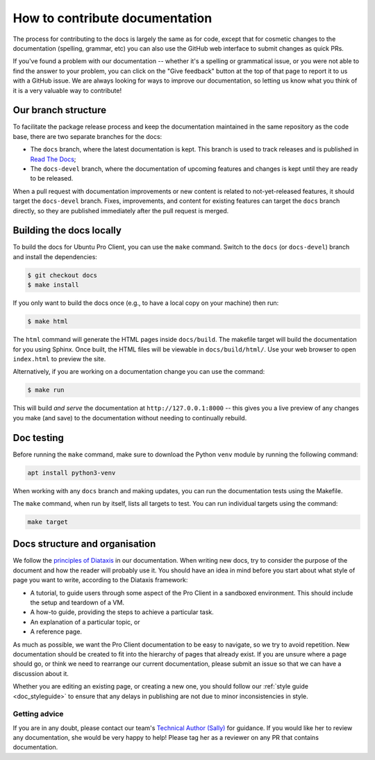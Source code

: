 .. _getting_started_docs:

How to contribute documentation
*******************************

The process for contributing to the docs is largely the same as for code,
except that for cosmetic changes to the documentation (spelling, grammar, etc)
you can also use the GitHub web interface to submit changes as quick PRs.

If you've found a problem with our documentation -- whether it's a spelling or
grammatical issue, or you were not able to find the answer to your problem,
you can click on the "Give feedback" button at the top of that page to report
it to us with a GitHub issue. We are always looking for ways to improve our
documentation, so letting us know what you think of it is a very valuable way
to contribute!

Our branch structure
====================

To facilitate the package release process and keep the documentation maintained
in the same repository as the code base, there are two separate branches for the
docs:

- The ``docs`` branch, where the latest documentation is kept. This branch is
  used to track releases and is published in
  `Read The Docs <https://canonical-ubuntu-pro-client.readthedocs-hosted.com/en/latest/>`_;
- The ``docs-devel`` branch, where the documentation of upcoming features and
  changes is kept until they are ready to be released.

When a pull request with documentation improvements or new content is related to
not-yet-released features, it should target the ``docs-devel`` branch. Fixes,
improvements, and content for existing features can target the ``docs`` branch
directly, so they are published immediately after the pull request is merged.

Building the docs locally
=========================

To build the docs for Ubuntu Pro Client, you can use the ``make`` command.
Switch to the ``docs`` (or ``docs-devel``) branch and install the dependencies:

.. code-block:: bash

   $ git checkout docs
   $ make install

If you only want to build the docs once (e.g., to have a local copy on your
machine) then run:

.. code-block:: bash

   $ make html

The ``html`` command will generate the HTML pages inside ``docs/build``.
The makefile target will build the documentation for you using Sphinx. Once
built, the HTML files will be viewable in ``docs/build/html/``. Use your web
browser to open ``index.html`` to preview the site.

Alternatively, if you are working on a documentation change you can use the
command:

.. code-block:: bash

   $ make run

This will build *and serve* the documentation at ``http://127.0.0.1:8000`` --
this gives you a live preview of any changes you make (and save) to the
documentation without needing to continually rebuild.

Doc testing
===========

Before running the ``make`` command, make sure to download the Python ``venv``
module by running the following command:

.. code-block:: bash

   apt install python3-venv

When working with any ``docs`` branch and making updates, you can run the
documentation tests using the Makefile.

The ``make`` command, when run by itself, lists all targets to test. You can
run individual targets using the command:

.. code-block:: bash

   make target

Docs structure and organisation
===============================

We follow the `principles of Diataxis <https://diataxis.fr/>`_ in our
documentation. When writing new docs, try to consider the purpose of the
document and how the reader will probably use it. You should have an idea in
mind before you start about what style of page you want to write, according to
the Diataxis framework:

* A tutorial, to guide users through some aspect of the Pro Client in a
  sandboxed environment. This should include the setup and teardown of a VM.
* A how-to guide, providing the steps to achieve a particular task.
* An explanation of a particular topic, or
* A reference page.

As much as possible, we want the Pro Client documentation to be easy to
navigate, so we try to avoid repetition. New documentation should be created to
fit into the hierarchy of pages that already exist. If you are unsure where a
page should go, or think we need to rearrange our current documentation,
please submit an issue so that we can have a discussion about it.

Whether you are editing an existing page, or creating a new one, you should
follow our :ref:`style guide <doc_styleguide>` to ensure that any delays in
publishing are not due to minor inconsistencies in style. 

Getting advice
--------------

If you are in any doubt, please contact our team's
`Technical Author (Sally) <https://github.com/s-makin>`_ for guidance. If you
would like her to review any documentation, she would be very happy to help!
Please tag her as a reviewer on any PR that contains documentation.
